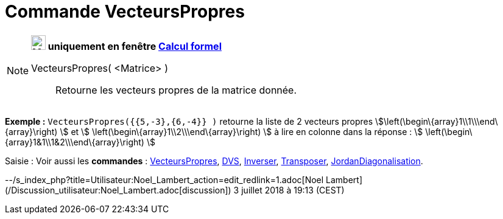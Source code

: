 = Commande VecteursPropres
:page-en: commands/Eigenvectors
ifdef::env-github[:imagesdir: /fr/modules/ROOT/assets/images]

[NOTE]
====

*image:24px-Menu_view_cas.svg.png[Menu view cas.svg,width=24,height=24] uniquement en fenêtre
xref:/Calcul_formel.adoc[Calcul formel]*

VecteursPropres( <Matrice> )::
  Retourne les vecteurs propres de la matrice donnée.

[EXAMPLE]
====

*Exemple :* `++VecteursPropres({{5,-3},{6,-4}} )++` retourne la liste de 2 vecteurs propres
stem:[\left(\begin\{array}1\\1\\\end\{array}\right) ] et stem:[ \left(\begin\{array}1\\2\\\end\{array}\right) ] à lire
en colonne dans la réponse : stem:[ \left(\begin\{array}1&1\\1&2\\\end\{array}\right) ]

====

====

[.kcode]#Saisie :# Voir aussi les *commandes* : xref:/commands/ValeursPropres.adoc[VecteursPropres],
xref:/commands/DVS.adoc[DVS], xref:/commands/Inverser.adoc[Inverser], xref:/commands/Transposer.adoc[Transposer],
xref:/commands/JordanDiagonalisation.adoc[JordanDiagonalisation].

--/s_index_php?title=Utilisateur:Noel_Lambert_action=edit_redlink=1.adoc[Noel Lambert]
(/Discussion_utilisateur:Noel_Lambert.adoc[discussion]) 3 juillet 2018 à 19:13 (CEST)
